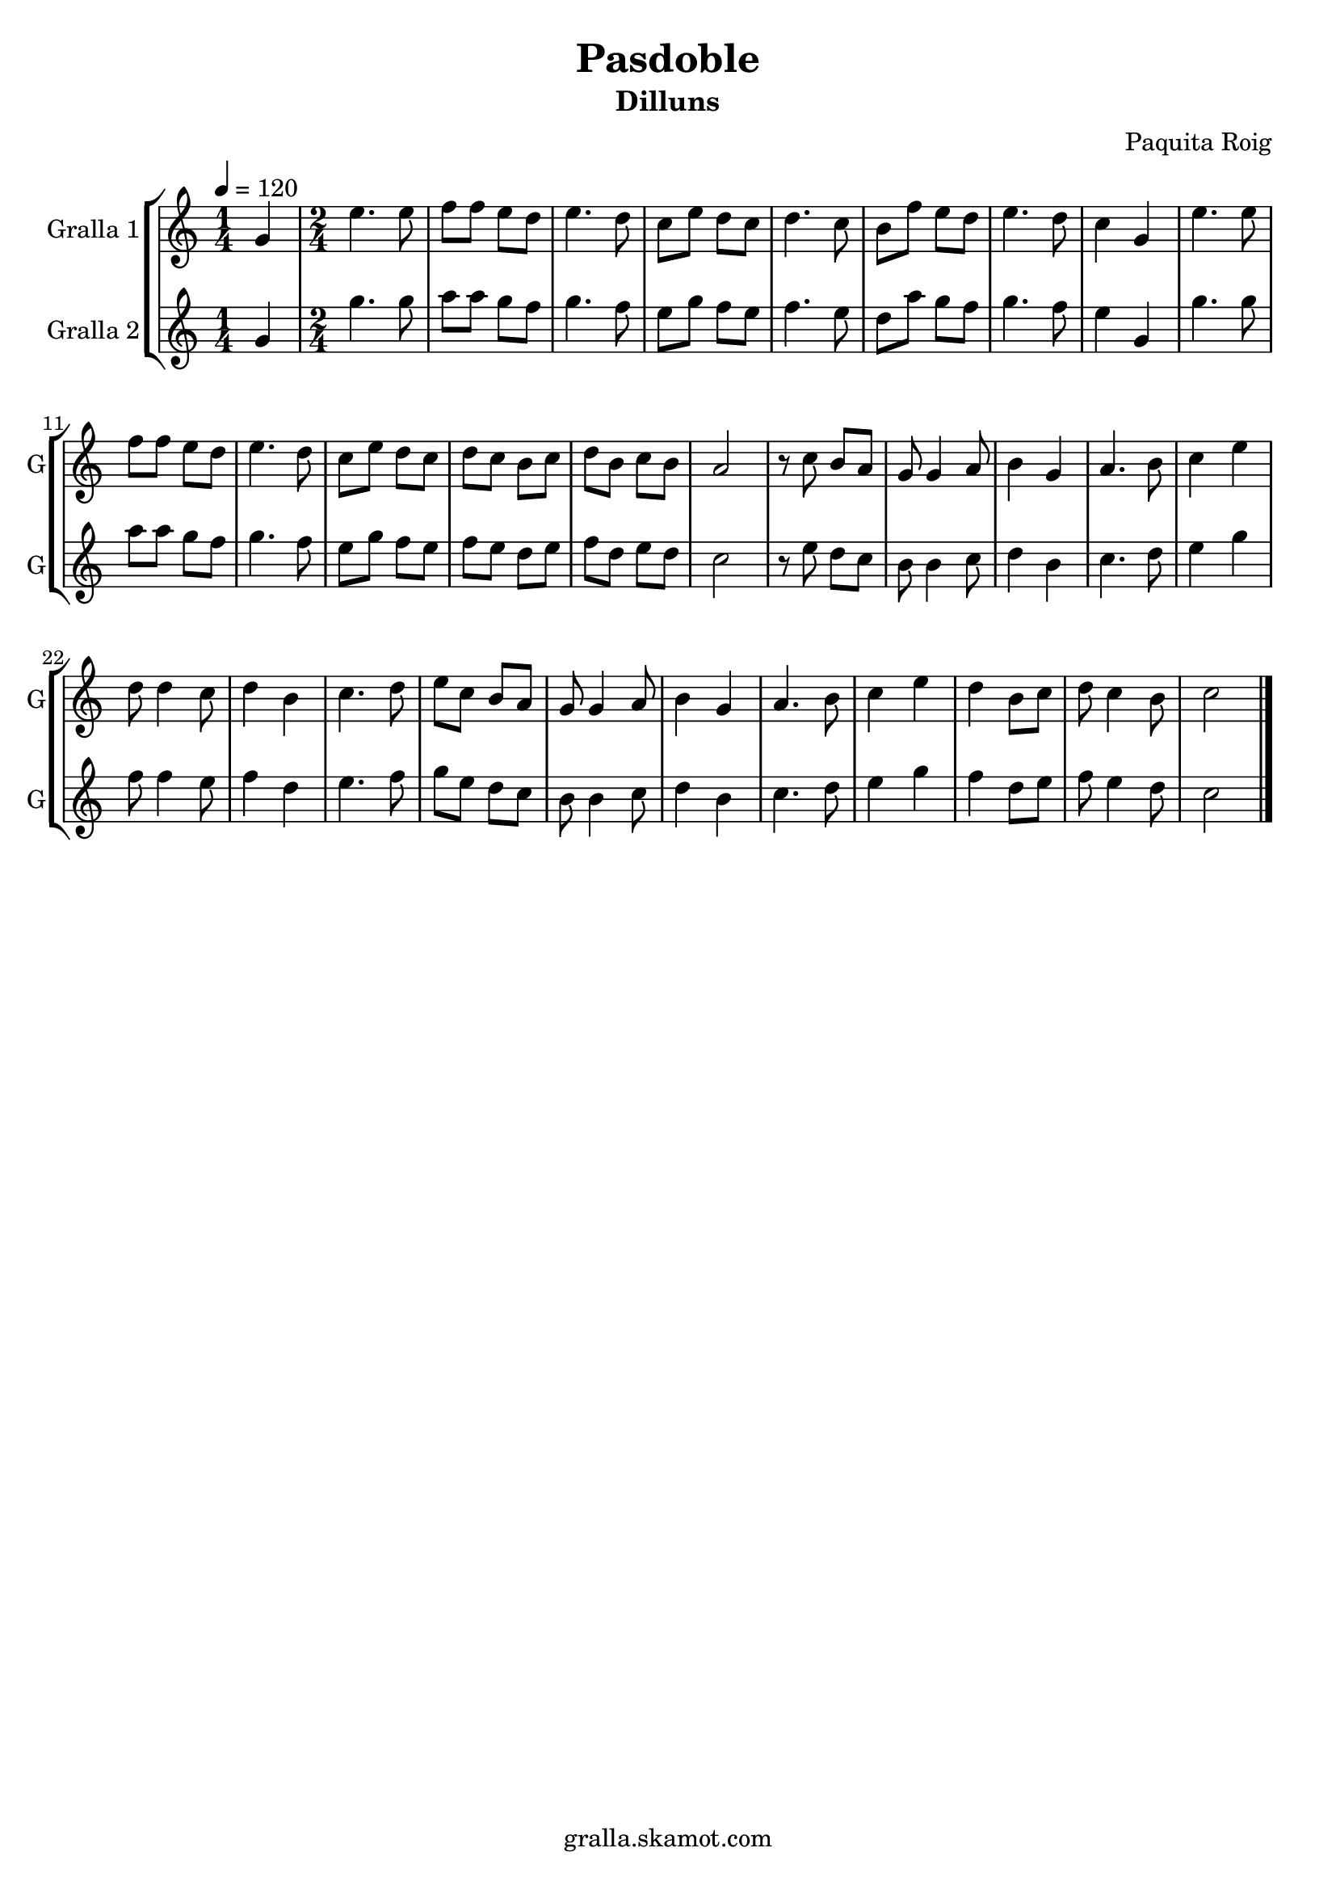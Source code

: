 \version "2.16.2"

\header {
  dedication=""
  title="Pasdoble"
  subtitle="Dilluns"
  subsubtitle=""
  poet=""
  meter=""
  piece=""
  composer="Paquita Roig"
  arranger=""
  opus=""
  instrument=""
  copyright="gralla.skamot.com"
  tagline=""
}

liniaroAa =
\relative g'
{
  \tempo 4=120
  \clef treble
  \key c \major
  \time 1/4
  g4  |
  \time 2/4   e'4. e8  |
  f8 f e d  |
  e4. d8  |
  %05
  c8 e d c  |
  d4. c8  |
  b8 f' e d  |
  e4. d8  |
  c4 g  |
  %10
  e'4. e8  |
  f8 f e d  |
  e4. d8  |
  c8 e d c  |
  d8 c b c  |
  %15
  d8 b c b  |
  a2  |
  r8 c b a  |
  g8 g4 a8  |
  b4 g  |
  %20
  a4. b8  |
  c4 e  |
  d8 d4 c8  |
  d4 b  |
  c4. d8  |
  %25
  e8 c b a  |
  g8 g4 a8  |
  b4 g  |
  a4. b8  |
  c4 e  |
  %30
  d4 b8 c  |
  d8 c4 b8  |
  c2  \bar "|."
}

liniaroAb =
\relative g'
{
  \tempo 4=120
  \clef treble
  \key c \major
  \time 1/4
  g4  |
  \time 2/4   g'4. g8  |
  a8 a g f  |
  g4. f8  |
  %05
  e8 g f e  |
  f4. e8  |
  d8 a' g f  |
  g4. f8  |
  e4 g,  |
  %10
  g'4. g8  |
  a8 a g f  |
  g4. f8  |
  e8 g f e  |
  f8 e d e  |
  %15
  f8 d e d  |
  c2  |
  r8 e d c  |
  b8 b4 c8  |
  d4 b  |
  %20
  c4. d8  |
  e4 g  |
  f8 f4 e8  |
  f4 d  |
  e4. f8  |
  %25
  g8 e d c  |
  b8 b4 c8  |
  d4 b  |
  c4. d8  |
  e4 g  |
  %30
  f4 d8 e  |
  f8 e4 d8  |
  c2  \bar "|."
}

\bookpart {
  \score {
    \new StaffGroup {
      \override Score.RehearsalMark #'self-alignment-X = #LEFT
      <<
        \new Staff \with {instrumentName = #"Gralla 1" shortInstrumentName = #"G"} \liniaroAa
        \new Staff \with {instrumentName = #"Gralla 2" shortInstrumentName = #"G"} \liniaroAb
      >>
    }
    \layout {}
  }
  \score { \unfoldRepeats
    \new StaffGroup {
      \override Score.RehearsalMark #'self-alignment-X = #LEFT
      <<
        \new Staff \with {instrumentName = #"Gralla 1" shortInstrumentName = #"G"} \liniaroAa
        \new Staff \with {instrumentName = #"Gralla 2" shortInstrumentName = #"G"} \liniaroAb
      >>
    }
    \midi {
      \set Staff.midiInstrument = "oboe"
      \set DrumStaff.midiInstrument = "drums"
    }
  }
}

\bookpart {
  \header {instrument="Gralla 1"}
  \score {
    \new StaffGroup {
      \override Score.RehearsalMark #'self-alignment-X = #LEFT
      <<
        \new Staff \liniaroAa
      >>
    }
    \layout {}
  }
  \score { \unfoldRepeats
    \new StaffGroup {
      \override Score.RehearsalMark #'self-alignment-X = #LEFT
      <<
        \new Staff \liniaroAa
      >>
    }
    \midi {
      \set Staff.midiInstrument = "oboe"
      \set DrumStaff.midiInstrument = "drums"
    }
  }
}

\bookpart {
  \header {instrument="Gralla 2"}
  \score {
    \new StaffGroup {
      \override Score.RehearsalMark #'self-alignment-X = #LEFT
      <<
        \new Staff \liniaroAb
      >>
    }
    \layout {}
  }
  \score { \unfoldRepeats
    \new StaffGroup {
      \override Score.RehearsalMark #'self-alignment-X = #LEFT
      <<
        \new Staff \liniaroAb
      >>
    }
    \midi {
      \set Staff.midiInstrument = "oboe"
      \set DrumStaff.midiInstrument = "drums"
    }
  }
}

